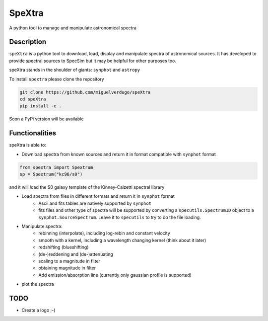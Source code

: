 =======
SpeXtra
=======

A python tool to manage and manipulate astronomical spectra



Description
===========

``speXtra`` is a python tool to download, load, display and manipulate spectra of astronomical sources.
It has developed to provide spectral sources to SpecSim but it may be helpful for other purposes too.

speXtra stands in the shoulder of giants: ``synphot`` and ``astropy``

To install ``spextra`` please clone the repository

.. code-block:: python

    git clone https://github.com/miguelverdugo/speXtra
    cd speXtra
    pip install -e .

Soon a PyPi version will be available

Functionalities
===============

speXtra is able to:

- Download spectra from known sources and return it in format compatible with ``synphot`` format

.. code-block:: python

    from spextra import Spextrum
    sp = Spextrum("kc96/s0")

and it will load the S0 galaxy template of the Kinney-Calzetti spectral library


- Load spectra from files in different formats and return it in ``synphot`` format
   - Ascii and fits tables are natively supported by ``synphot``
   - fits files and other type of spectra will be supported by converting
     a ``specutils.Spectrum1D`` object to a ``synphot.SourceSpectrum``. Leave it to
     ``specutils`` to try to do the file loading.

- Manipulate spectra:
   - rebinning (interpolate), including log-rebin and constant velocity
   - smooth with a kernel, including a wavelength changing kernel (think about it later)
   - redshifting (blueshifting)
   - (de-)reddening and (de-)attenuating
   - scaling to a magnitude in filter
   - obtaining magnitude in filter
   - Add emission/absorption line (currently only gaussian profile is supported)

- plot the spectra



TODO
====

- Create a logo ;-)


